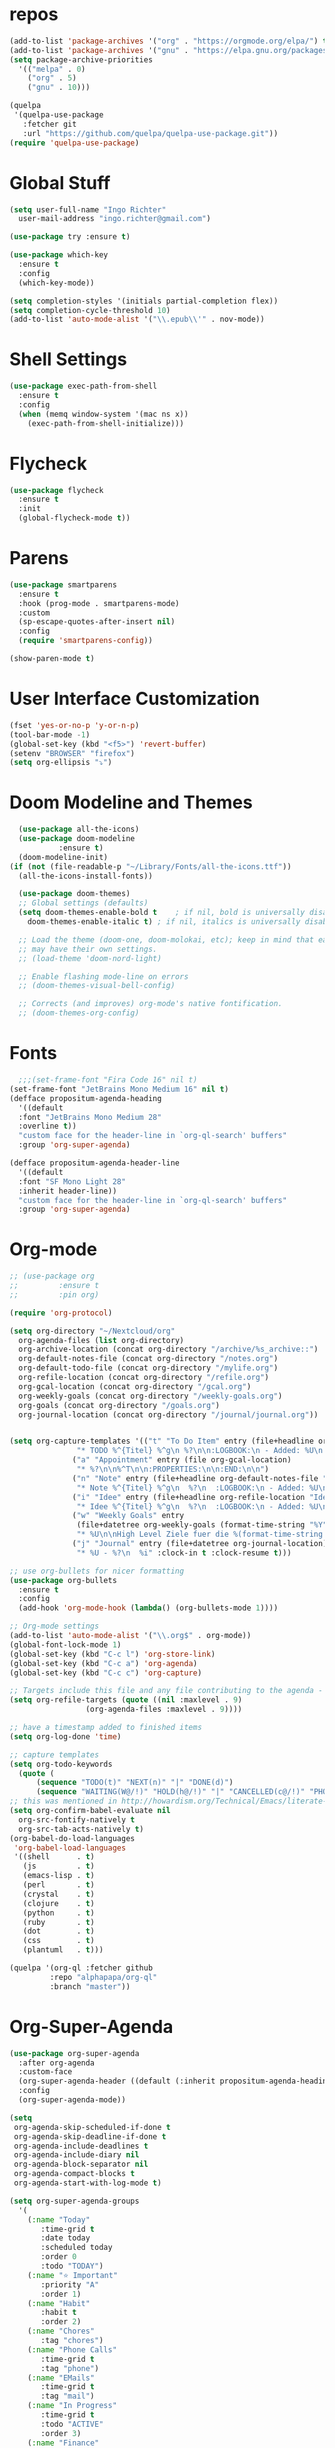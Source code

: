 #+STARTUP: overview 
#+PROPERTY: header-args :comments yes :results silent

* repos
#+BEGIN_SRC emacs-lisp
  (add-to-list 'package-archives '("org" . "https://orgmode.org/elpa/") t)
  (add-to-list 'package-archives '("gnu" . "https://elpa.gnu.org/packages/") t)
  (setq package-archive-priorities
	'(("melpa" . 0)
	  ("org" . 5)
	  ("gnu" . 10)))

  (quelpa
   '(quelpa-use-package
     :fetcher git
     :url "https://github.com/quelpa/quelpa-use-package.git"))
  (require 'quelpa-use-package)
#+END_SRC
* Global Stuff
#+BEGIN_SRC emacs-lisp
  (setq user-full-name "Ingo Richter"
	user-mail-address "ingo.richter@gmail.com")

  (use-package try :ensure t)

  (use-package which-key
    :ensure t
    :config
    (which-key-mode))

  (setq completion-styles '(initials partial-completion flex))
  (setq completion-cycle-threshold 10)
  (add-to-list 'auto-mode-alist '("\\.epub\\'" . nov-mode))
#+END_SRC

* Shell Settings
#+begin_src emacs-lisp
  (use-package exec-path-from-shell
    :ensure t
    :config
    (when (memq window-system '(mac ns x))
      (exec-path-from-shell-initialize)))
#+end_src
* Flycheck
#+BEGIN_SRC emacs-lisp
  (use-package flycheck
    :ensure t
    :init
    (global-flycheck-mode t))
#+END_SRC
* Parens
#+BEGIN_SRC emacs-lisp
  (use-package smartparens
    :ensure t
    :hook (prog-mode . smartparens-mode)
    :custom
    (sp-escape-quotes-after-insert nil)
    :config
    (require 'smartparens-config))

  (show-paren-mode t)
#+END_SRC
* User Interface Customization
#+BEGIN_SRC emacs-lisp
  (fset 'yes-or-no-p 'y-or-n-p)
  (tool-bar-mode -1)
  (global-set-key (kbd "<f5>") 'revert-buffer)
  (setenv "BROWSER" "firefox")
  (setq org-ellipsis "⤵")
#+END_SRC
* Doom Modeline and Themes
#+BEGIN_SRC emacs-lisp
  (use-package all-the-icons)
  (use-package doom-modeline
	       :ensure t)
  (doom-modeline-init)
(if (not (file-readable-p "~/Library/Fonts/all-the-icons.ttf"))
  (all-the-icons-install-fonts))

  (use-package doom-themes)
  ;; Global settings (defaults)
  (setq doom-themes-enable-bold t    ; if nil, bold is universally disabled
	doom-themes-enable-italic t) ; if nil, italics is universally disabled

  ;; Load the theme (doom-one, doom-molokai, etc); keep in mind that each theme
  ;; may have their own settings.
  ;; (load-theme 'doom-nord-light)

  ;; Enable flashing mode-line on errors
  ;; (doom-themes-visual-bell-config)

  ;; Corrects (and improves) org-mode's native fontification.
  ;; (doom-themes-org-config)
#+END_SRC

* Fonts
#+begin_src emacs-lisp
    ;;;(set-frame-font "Fira Code 16" nil t)
  (set-frame-font "JetBrains Mono Medium 16" nil t)
  (defface propositum-agenda-heading
    '((default
	:font "JetBrains Mono Medium 28"
	:overline t))
    "custom face for the header-line in `org-ql-search' buffers"
    :group 'org-super-agenda)

  (defface propositum-agenda-header-line
    '((default
	:font "SF Mono Light 28"
	:inherit header-line))
    "custom face for the header-line in `org-ql-search' buffers"
    :group 'org-super-agenda)
#+end_src
* Org-mode
#+BEGIN_SRC emacs-lisp
  ;; (use-package org
  ;; 	     :ensure t
  ;; 	     :pin org)

  (require 'org-protocol)

  (setq org-directory "~/Nextcloud/org"
	org-agenda-files (list org-directory)
	org-archive-location (concat org-directory "/archive/%s_archive::")
	org-default-notes-file (concat org-directory "/notes.org")
	org-default-todo-file (concat org-directory "/mylife.org")
	org-refile-location (concat org-directory "/refile.org")
	org-gcal-location (concat org-directory "/gcal.org")
	org-weekly-goals (concat org-directory "/weekly-goals.org")
	org-goals (concat org-directory "/goals.org")
	org-journal-location (concat org-directory "/journal/journal.org"))


  (setq org-capture-templates '(("t" "To Do Item" entry (file+headline org-refile-location "Todo")
				 "* TODO %^{Titel} %^g\n %?\n\n:LOGBOOK:\n - Added: %U\n:END:")
				("a" "Appointment" entry (file org-gcal-location)
				 "* %?\n\n%^T\n\n:PROPERTIES:\n\n:END:\n\n")
				("n" "Note" entry (file+headline org-default-notes-file "Notes")
				 "* Note %^{Titel} %^g\n  %?\n  :LOGBOOK:\n - Added: %U\n:END:")
				("i" "Idee" entry (file+headline org-refile-location "Ideen")
				 "* Idee %^{Titel} %^g\n  %?\n  :LOGBOOK:\n - Added: %U\n:END:")
				("w" "Weekly Goals" entry
				 (file+datetree org-weekly-goals (format-time-string "%Y"))
				 "* %U\n\nHigh Level Ziele fuer die %(format-time-string "%W"). Woche\n - [ ] %(format-time-string "%W")$ x in die Spardose\n - [ ] Workout\n - [ ] Laufen")
				("j" "Journal" entry (file+datetree org-journal-location)
				 "* %U - %?\n  %i" :clock-in t :clock-resume t)))

  ;; use org-bullets for nicer formatting
  (use-package org-bullets
    :ensure t
    :config
    (add-hook 'org-mode-hook (lambda() (org-bullets-mode 1))))

  ;; Org-mode settings
  (add-to-list 'auto-mode-alist '("\\.org$" . org-mode))
  (global-font-lock-mode 1)
  (global-set-key (kbd "C-c l") 'org-store-link)
  (global-set-key (kbd "C-c a") 'org-agenda)
  (global-set-key (kbd "C-c c") 'org-capture)

  ;; Targets include this file and any file contributing to the agenda - up to 9 levels deep
  (setq org-refile-targets (quote ((nil :maxlevel . 9)
				   (org-agenda-files :maxlevel . 9))))

  ;; have a timestamp added to finished items
  (setq org-log-done 'time)

  ;; capture templates
  (setq org-todo-keywords
	(quote (
		(sequence "TODO(t)" "NEXT(n)" "|" "DONE(d)")
		(sequence "WAITING(W@/!)" "HOLD(h@/!)" "|" "CANCELLED(c@/!)" "PHONE" "MEETING"))))
  ;; this was mentioned in http://howardism.org/Technical/Emacs/literate-programming-tutorial.html
  (setq org-confirm-babel-evaluate nil
	org-src-fontify-natively t
	org-src-tab-acts-natively t)
  (org-babel-do-load-languages
   'org-babel-load-languages
   '((shell      . t)
     (js         . t)
     (emacs-lisp . t)
     (perl       . t)
     (crystal    . t)
     (clojure    . t)
     (python     . t)
     (ruby       . t)
     (dot        . t)
     (css        . t)
     (plantuml   . t)))

  (quelpa '(org-ql :fetcher github
		   :repo "alphapapa/org-ql"
		   :branch "master"))
#+END_SRC
* Org-Super-Agenda
#+BEGIN_SRC emacs-lisp
  (use-package org-super-agenda
    :after org-agenda
    :custom-face
    (org-super-agenda-header ((default (:inherit propositum-agenda-heading))))
    :config
    (org-super-agenda-mode))

  (setq
   org-agenda-skip-scheduled-if-done t
   org-agenda-skip-deadline-if-done t
   org-agenda-include-deadlines t
   org-agenda-include-diary nil
   org-agenda-block-separator nil
   org-agenda-compact-blocks t
   org-agenda-start-with-log-mode t)

  (setq org-super-agenda-groups
	'(
	  (:name "Today"
		 :time-grid t
		 :date today
		 :scheduled today
		 :order 0
		 :todo "TODAY")
	  (:name "⭐ Important"
		 :priority "A"
		 :order 1)
	  (:name "Habit"
		 :habit t
		 :order 2)
	  (:name "Chores"
		 :tag "chores")
	  (:name "Phone Calls"
		 :time-grid t
		 :tag "phone")
	  (:name "EMails"
		 :time-grid t
		 :tag "mail")
	  (:name "In Progress"
		 :time-grid t
		 :todo "ACTIVE"
		 :order 3)
	  (:name "Finance"
		 :time-grid t
		 :tag "finance"
		 :tag "money")
	  (:name "Deadlines"
		 :deadline today
		 :order 1)
	  (:name "Buy"
		 :time-grid t
		 :tag "buy")))
  (org-agenda nil "a")

  ;; (let ((org-super-agenda-groups
  ;; 	 '((:name "Today"
  ;; 		  :time-grid t
  ;; 		  :todo "TODAY")
  ;; 	   (:name "High Priority"
  ;; 		  :priority "A"
  ;; 		  :order 1)
  ;; 	   (:name "Work"
  ;; 		  :category "work"
  ;; 		  :tag "work"
  ;; 		  :order 2)
  ;; 	   (:name "Chores"
  ;; 		  :category "chores"
  ;; 		  :order 3)
  ;; 	   )))
  ;;   (org-agenda nil "a"))
#+END_SRC
* Org-Journal
#+begin_src emacs-lisp
  (use-package org-journal
    :defer t
    :custom
    (org-journal-dir "~/Nextcloud/org/journal/")
    (org-journal-date-format "%A, %d %B %Y"))

  (defun org-journal-file-header-func (time)
    "Custom function to create journal header."
    (concat
     (pcase org-journal-file-type
       (`daily "#+TITLE: Daily Journal\n#+STARTUP: showeverything")
       (`weekly "#+TITLE: Weekly Journal\n#+STARTUP: folded")
       (`monthly "#+TITLE: Monthly Journal\n#+STARTUP: folded")
       (`yearly "#+TITLE: Yearly Journal\n#+STARTUP: folded"))))
  (setq org-journal-file-header 'org-journal-file-header-func)


#+end_src
* Org-Roam
#+begin_src emacs-lisp
  (use-package org-roam
    :hook
    (after-init . org-roam-mode)
    :custom
    (org-roam-directory "~/Nextcloud/org/roam")
    :bind (:map org-roam-mode-map
		(("C-c n l" . org-roam)
		 ("C-c n f" . org-roam-find-file)
		 ("C-c n g" . org-roam-show-graph))
		:map org-mode-map
		(("C-c n i" . org-roam-insert)))
    :config
    (setq org-roam-capture-ref-templates
	  '(("r" "ref" plain (function org-roam-capture--get-point)
	     "%?"
	     :file-name "websites/${slug}"
	     :head "#+TITLE: ${title}\n#+roam_key: ${ref}\n#+HUGO_SLUG: ${slug}\n#+roam_tags: website\n#+title: ${title}\n\n- source :: ${ref}\n"
	     :unnarrowed t)))
    (require 'org-roam-protocol))
#+end_src
* Deft
#+begin_src emacs-lisp
  (use-package deft
      :after org
      :bind
      ("C-c n d" . deft)
      :custom
      (deft-recursive t)
      (deft-use-filter-string-for-filename t)
      (deft-default-extension "org")
      (deft-directory "~/Nextcloud/org/roam/"))
#+end_src
* pomodoro
  #+BEGIN_SRC emacs-lisp
    (use-package org-pomodoro
      :ensure t)
  #+END_SRC
* CalDav
#+BEGIN_SRC emacs-lisp
  ;; https://github.com/dengste/org-caldav
    (use-package org-caldav
      :ensure t
      :config
       (setq org-caldav-url "https://cloud.familie-richter.synology.me/remote.php/dav/calendars/Ingo"
	 org-caldav-calendar-id "main"
	 org-caldav-inbox "~/Nextcloud/org/gcal.org"
	 org-caldav-save-directory "~/Nextcloud/org"
	 org-caldav-files org-agenda-files
	 org-icalendar-timezone "America/Los_Angeles"
	 org-icalendar-date-time-format ";TZID=%Z:%Y%m%dT%H%M%S"))

     (add-hook 'org-agenda-mode-hook (lambda () (org-caldav-sync) ))
     (add-hook 'org-capture-after-finalize-hook (lambda () (org-caldav-sync) ))
#+END_SRC
* RSS Elfeed
#+begin_src emacs-lisp
  (use-package elfeed
    :config
    (elfeed-set-max-connections 32)
    (setq elfeed-db-directory "~/Nextcloud/Emacs/elfeeddb"))

;;  (use-package elfeed-org
;;    :config
;;    (elfeed-org)
;;    (setq rmh-elfeed-org-files (list "~/Nextcloud/Emacs/elfeed.org")))

  (use-package elfeed-goodies
    :config
    (elfeed-goodies/setup))

  ;; global keyboard shortcut to open elfeed
  (global-set-key (kbd "C-x w") 'elfeed)

  ;; sort by tags
  ;; https://github.com/skeeto/elfeed/issues/203
  (defun my-elfeed-tag-sort (a b)
    (let* ((a-tags (format "%s" (elfeed-entry-tags a)))
	   (b-tags (format "%s" (elfeed-entry-tags b)))) 
      (if (string= a-tags b-tags) 
	  (< (elfeed-entry-date b) (elfeed-entry-date a))) 
      (string< a-tags b-tags))) 
  (setf elfeed-search-sort-function #'my-elfeed-tag-sort)

  (setq elfeed-use-curl t)
  (elfeed-set-timeout 36000)
  (setq elfeed-curl-extra-arguments '("--insecure")) ;necessary for https without a trust certificate)
  (setq elfeed-feeds '(
		       ;; format 1
		       "owncloud+https://ingo:timanfaya@cloud.familie-richter.synology.me"))
  ;; elfeed-protocol-enable
  (elfeed-protocol-enable)
#+end_src
* Custom Functions
#+begin_src emacs-lisp
  (defun org-archive-done-tasks ()
    (interactive)
    (org-map-entries
     (lambda ()
       (org-archive-subtree)
       (setq org-map-continue-from (outline-previous-heading))) "/DONE" 'tree))
#+end_src
* Custom Keymap
#+begin_src emacs-lisp
  (defun i/load-keymap ()
    (interactive)
    (define-prefix-command 'z-map)
    (global-set-key (kbd "C-=") 'z-map)
    (define-key z-map (kbd "a") 'org-archive-done-tasks)
    (define-key z-map (kbd "j") 'org-journal-new-entry))

  (i/load-keymap)

  (global-set-key (kbd "<f9>") 'org-pomodoro)

#+end_src
* Writeroom
#+begin_src emacs-lisp
  (use-package writeroom-mode)

  (with-eval-after-load 'writeroom-mode
    (define-key writeroom-mode-map (kbd "C-M-<") #'writeroom-decrease-width)
    (define-key writeroom-mode-map (kbd "C-M->") #'writeroom-increase-width)
    (define-key writeroom-mode-map (kbd "C-M-=") #'writeroom-adjust-width))

#+end_src
* Email
#+begin_src emacs-lisp
  (defun load-if-exists (f)
    "load the elisp file is it exists and is readable"
    (if (file-readable-p f)
	(load-file f)))

  (load-if-exists "~/.dotfiles/emacs/mu4econfig.el")
#+end_src

* Burly and Bookmarks
  #+begin_src emacs-lisp
    (use-package burly
      :quelpa (burly :fetcher github :repo "alphapapa/burly.el"))
  #+end_src

* Telegram
  #+begin_src emacs-lisp
    (quelpa '(telega :fetcher github
		     :repo "zevlg/telega.el"
		     :branch "master"
		     :files (:defaults "etc" "server" "Makefile")))

    (quelpa '(visual-fill-column :fetcher github
				 :repo "joostkremers/visual-fill-column"
				 :branch "master"))

    (quelpa '(rainbow-identifiers :fetcher github
				  :repo "Fanael/rainbow-identifiers"
				  :branch "master"))
  #+end_src
